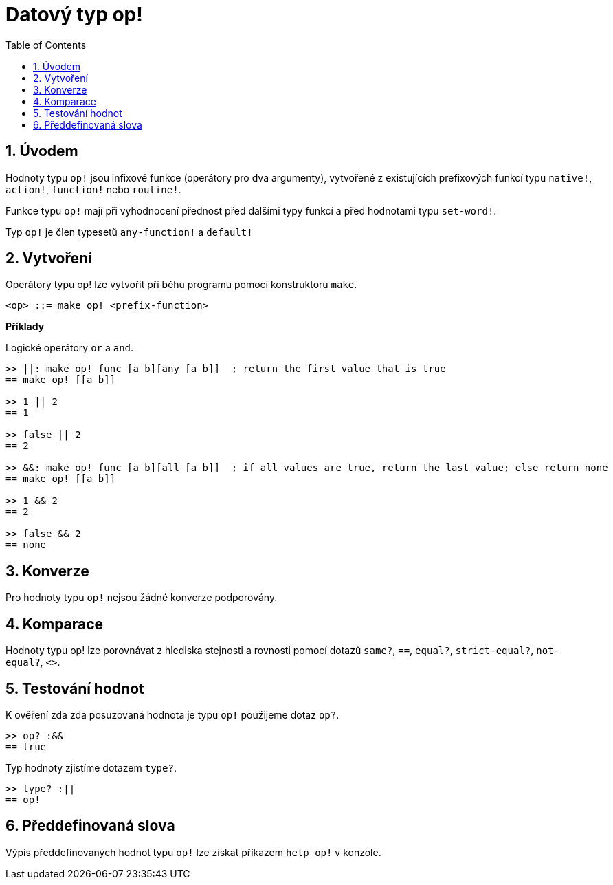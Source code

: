 = Datový typ op!
:toc:
:numbered:

== Úvodem

Hodnoty typu `op!` jsou infixové funkce (operátory pro dva argumenty), vytvořené z existujících prefixových funkcí typu `native!`, `action!`, `function!` nebo `routine!`.

Funkce typu `op!` mají při vyhodnocení přednost před dalšími typy funkcí a před hodnotami typu `set-word!`. 

Typ `op!` je člen typesetů `any-function!` a `default!`

== Vytvoření

Operátory typu op! lze vytvořit při běhu programu pomocí konstruktoru `make`.

```
<op> ::= make op! <prefix-function>
```

*Příklady*

Logické operátory `or` a `and`.

```red
>> ||: make op! func [a b][any [a b]]  ; return the first value that is true
== make op! [[a b]]

>> 1 || 2
== 1

>> false || 2
== 2

>> &&: make op! func [a b][all [a b]]  ; if all values are true, return the last value; else return none
== make op! [[a b]]

>> 1 && 2
== 2

>> false && 2
== none
```

== Konverze

Pro hodnoty typu `op!` nejsou žádné konverze podporovány.

== Komparace

Hodnoty typu op! lze porovnávat z hlediska stejnosti a rovnosti pomocí dotazů `same?`, `==`, `equal?`, `strict-equal?`, `not-equal?`, `<>`.

== Testování hodnot

K ověření zda zda posuzovaná hodnota je typu `op!` použijeme dotaz `op?`.

```red
>> op? :&&
== true
```

Typ hodnoty zjistíme dotazem `type?`.
```red
>> type? :||
== op!
```

== Předdefinovaná slova

Výpis předdefinovaných hodnot typu `op!` lze získat příkazem `help op!` v konzole.
